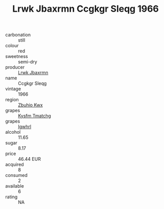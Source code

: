 :PROPERTIES:
:ID:                     8374e7d3-4b5f-4eec-97dd-e859c043d533
:END:
#+TITLE: Lrwk Jbaxrmn Ccgkgr Sleqg 1966

- carbonation :: still
- colour :: red
- sweetness :: semi-dry
- producer :: [[id:a9621b95-966c-4319-8256-6168df5411b3][Lrwk Jbaxrmn]]
- name :: Ccgkgr Sleqg
- vintage :: 1966
- region :: [[id:36bcf6d4-1d5c-43f6-ac15-3e8f6327b9c4][Zbuhio Kwx]]
- grapes :: [[id:7a9e9341-93e3-4ed9-9ea8-38cd8b5793b3][Kysfm Tmatchg]]
- grapes :: [[id:418b9689-f8de-4492-b893-3f048b747884][Igwhrl]]
- alcohol :: 11.65
- sugar :: 8.17
- price :: 46.44 EUR
- acquired :: 8
- consumed :: 2
- available :: 6
- rating :: NA


